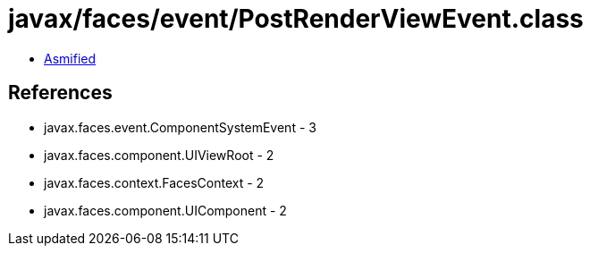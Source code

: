 = javax/faces/event/PostRenderViewEvent.class

 - link:PostRenderViewEvent-asmified.java[Asmified]

== References

 - javax.faces.event.ComponentSystemEvent - 3
 - javax.faces.component.UIViewRoot - 2
 - javax.faces.context.FacesContext - 2
 - javax.faces.component.UIComponent - 2
